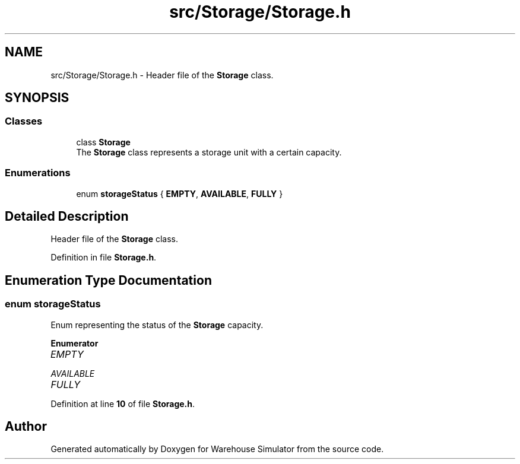 .TH "src/Storage/Storage.h" 3 "Version 1.0.0" "Warehouse Simulator" \" -*- nroff -*-
.ad l
.nh
.SH NAME
src/Storage/Storage.h \- Header file of the \fBStorage\fP class\&.  

.SH SYNOPSIS
.br
.PP
.SS "Classes"

.in +1c
.ti -1c
.RI "class \fBStorage\fP"
.br
.RI "The \fBStorage\fP class represents a storage unit with a certain capacity\&. "
.in -1c
.SS "Enumerations"

.in +1c
.ti -1c
.RI "enum \fBstorageStatus\fP { \fBEMPTY\fP, \fBAVAILABLE\fP, \fBFULLY\fP }"
.br
.in -1c
.SH "Detailed Description"
.PP 
Header file of the \fBStorage\fP class\&. 


.PP
Definition in file \fBStorage\&.h\fP\&.
.SH "Enumeration Type Documentation"
.PP 
.SS "enum \fBstorageStatus\fP"
Enum representing the status of the \fBStorage\fP capacity\&. 
.PP
\fBEnumerator\fP
.in +1c
.TP
\fB\fIEMPTY \fP\fP
.TP
\fB\fIAVAILABLE \fP\fP
.TP
\fB\fIFULLY \fP\fP
.PP
Definition at line \fB10\fP of file \fBStorage\&.h\fP\&.
.SH "Author"
.PP 
Generated automatically by Doxygen for Warehouse Simulator from the source code\&.
